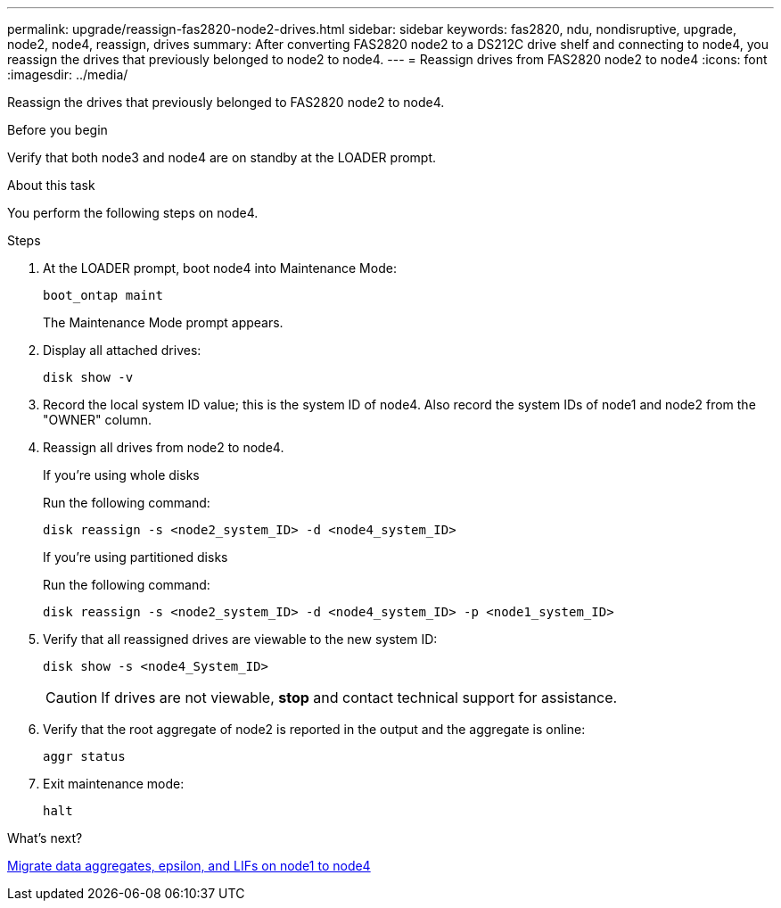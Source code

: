 ---
permalink: upgrade/reassign-fas2820-node2-drives.html
sidebar: sidebar
keywords: fas2820, ndu, nondisruptive, upgrade, node2, node4, reassign, drives
summary: After converting FAS2820 node2 to a DS212C drive shelf and connecting to node4, you reassign the drives that previously belonged to node2 to node4. 
---
= Reassign drives from FAS2820 node2 to node4
:icons: font
:imagesdir: ../media/

[.lead]
Reassign the drives that previously belonged to FAS2820 node2 to node4.

.Before you begin
Verify that both node3 and node4 are on standby at the LOADER prompt.

.About this task
You perform the following steps on node4.

.Steps
. At the LOADER prompt, boot node4 into Maintenance Mode:
+
[source,cli]
----
boot_ontap maint
----
+
The Maintenance Mode prompt appears.

. Display all attached drives: 
+
[source,cli]
----
disk show -v
----
. Record the local system ID value; this is the system ID of node4. Also record the system IDs of node1 and node2 from the "OWNER" column. 
. Reassign all drives from node2 to node4.
+
[role="tabbed-block"]
====
.If you're using whole disks
--
Run the following command:
[source,cli]
----
disk reassign -s <node2_system_ID> -d <node4_system_ID> 
----
--
.If you're using partitioned disks
--
Run the following command:
[source,cli]
----
disk reassign -s <node2_system_ID> -d <node4_system_ID> -p <node1_system_ID>
----
--
====
. Verify that all reassigned drives are viewable to the new system ID:
+
[source,cli]
----
disk show -s <node4_System_ID>
----
+ 
CAUTION: If drives are not viewable, *stop* and contact technical support for assistance. 

. Verify that the root aggregate of node2 is reported in the output and the aggregate is online:
+
[source,cli]
----
aggr status
----

. Exit maintenance mode: 
+
[source,cli]
----
halt
----

.What's next?

link:migrate-fas2820-aggregates-epsilon-lifs.html[Migrate data aggregates, epsilon, and LIFs on node1 to node4]

// 2023 Oct 12, AFFFASDOC-64